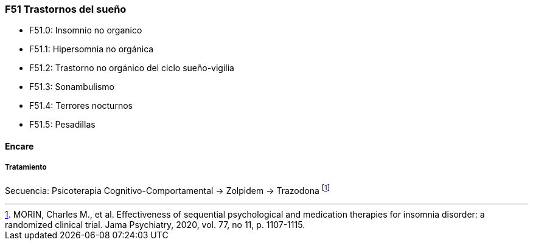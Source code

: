 === F51 Trastornos del sueño

* F51.0: Insomnio no organico
* F51.1: Hipersomnia no orgánica
* F51.2: Trastorno no orgánico del ciclo sueño-vigilia
* F51.3: Sonambulismo
* F51.4: Terrores nocturnos
* F51.5: Pesadillas

==== Encare

===== Tratamiento

Secuencia: Psicoterapia Cognitivo-Comportamental → Zolpidem → Trazodona footnote:[MORIN, Charles M., et al. Effectiveness of sequential psychological and medication therapies for insomnia disorder: a randomized clinical trial. Jama Psychiatry, 2020, vol. 77, no 11, p. 1107-1115.]

